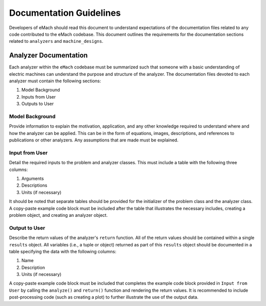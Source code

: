 Documentation Guidelines
-------------------------------------------

Developers of eMach should read this document to understand expectations of the documentation files related to any code contributed to the eMach 
codebase. This document outlines the requirements for the documentation sections related to ``analyzers`` and ``machine_designs``.

Analyzer Documentation
++++++++++++++++++++++++++++++++++++++++++++

Each analyzer within the ``eMach`` codebase must be summarized such that someone with a basic understanding of electric machines can understand the
purpose and structure of the analyzer. The documentation files devoted to each analyzer must contain the following sections:

1. Model Background
2. Inputs from User
3. Outputs to User

Model Background
*******************************************

Provide information to explain the motivation, application, and any other knowledge required to understand
where and how the analyzer can be applied. This can be in the form of equations, images, descriptions, and references to publications or other analyzers. Any 
assumptions that are made must be explained.

Input from User
*******************************************

Detail the required inputs to the problem and analyzer classes. This must include a table with the following three columns:

1. Arguments
2. Descriptions
3. Units (if necessary)

It should be noted that separate tables should be provided for the initializer of the problem class and the analyzer class. A copy-paste example code block 
must be included after the table that illustrates the necessary includes, creating a problem object, and creating an analyzer object. 

Output to User
*******************************************

Describe the return values of the analyzer's ``return`` function. All of the return values should be contained within a single ``results`` object. All variables 
(i.e., a tuple or object) returned as part of this ``results`` object should be documented in a table specifying the data with the following columns:

1. Name
2. Description
3. Units (if necessary)

A copy-paste example code block must be included that completes the example code block provided in ``Input from User`` by calling the ``analyze()`` and ``return()``
function and rendering the return values. It is recommended to include post-processing code (such as creating a plot) to further illustrate the use of the output data.